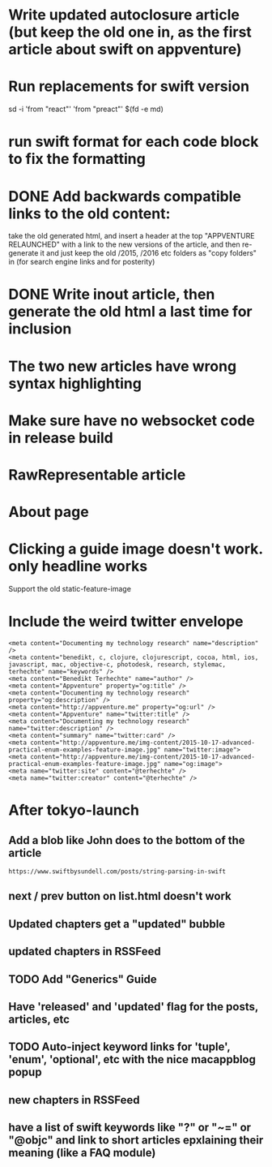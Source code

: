 * Write updated autoclosure article (but keep the old one in, as the first article about swift on appventure)
* Run replacements for swift version
sd -i 'from "react"' 'from "preact"' $(fd -e md)
* run swift format for each code block to fix the formatting

* DONE Add backwards compatible links to the old content:
 take the old generated html, and insert a header at the top "APPVENTURE RELAUNCHED" with a link to the new versions of the article,
  and then re-generate it and just keep the old /2015, /2016 etc folders as "copy folders" in (for search engine links and for posterity)
* DONE Write inout article, then generate the old html a last time for inclusion
* The two new articles have wrong syntax highlighting
* Make sure have no websocket code in release build
* RawRepresentable article
* About page
* Clicking a guide image doesn't work. only headline works
Support the old static-feature-image
  #+static-feature-image: http://appventure.me/img-content/2019-02-24-anonymous-tuple-structs.jpg
* Include the weird twitter envelope
#+BEGIN_SRC 
<meta content="Documenting my technology research" name="description" />
<meta content="benedikt, c, clojure, clojurescript, cocoa, html, ios, javascript, mac, objective-c, photodesk, research, stylemac, terhechte" name="keywords" />
<meta content="Benedikt Terhechte" name="author" />
<meta content="Appventure" property="og:title" />
<meta content="Documenting my technology research" property="og:description" />
<meta content="http://appventure.me" property="og:url" />
<meta content="Appventure" name="twitter:title" />
<meta content="Documenting my technology research" name="twitter:description" />
<meta content="summary" name="twitter:card" />
<meta content="http://appventure.me/img-content/2015-10-17-advanced-practical-enum-examples-feature-image.jpg" name="twitter:image">
<meta content="http://appventure.me/img-content/2015-10-17-advanced-practical-enum-examples-feature-image.jpg" name="og:image">
<meta name="twitter:site" content="@terhechte" />
<meta name="twitter:creator" content="@terhechte" />
#+END_SRC


* After tokyo-launch
** Add a blob like John does to the bottom of the article
#+BEGIN_SRC 
https://www.swiftbysundell.com/posts/string-parsing-in-swift
#+END_SRC
** next / prev button on list.html doesn't work
** Updated chapters get a "updated" bubble
** updated chapters in RSSFeed
** TODO Add "Generics" Guide
** Have 'released' and 'updated' flag for the posts, articles, etc
** TODO Auto-inject keyword links for 'tuple', 'enum', 'optional', etc with the nice macappblog popup    
** new chapters in RSSFeed
** have a list of swift keywords like "?" or "~=" or "@objc" and link to short articles epxlaining their meaning (like a FAQ module)
